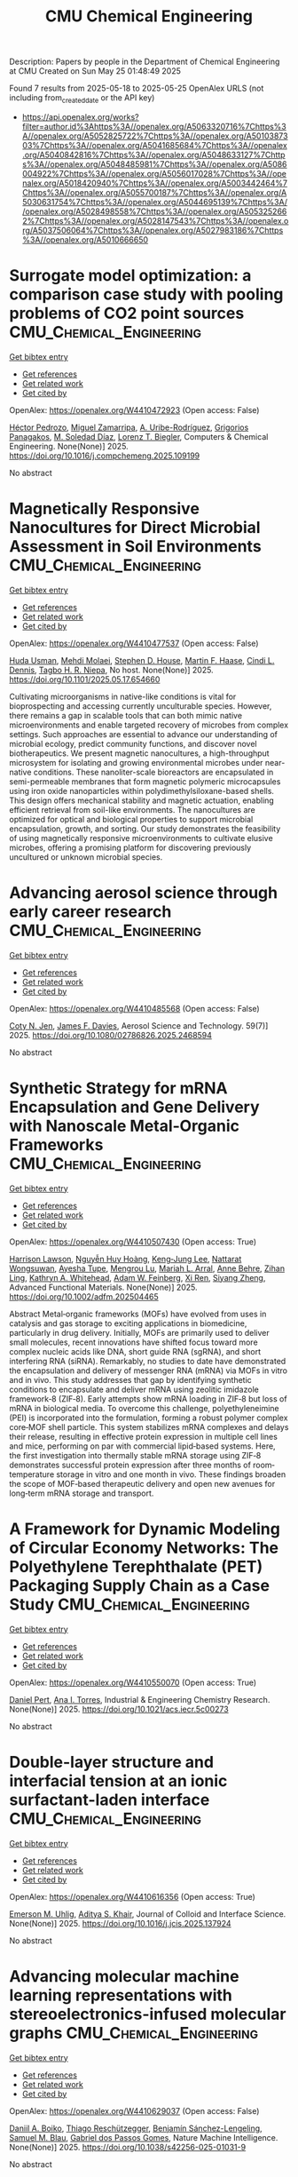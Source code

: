 #+TITLE: CMU Chemical Engineering
Description: Papers by people in the Department of Chemical Engineering at CMU
Created on Sun May 25 01:48:49 2025

Found 7 results from 2025-05-18 to 2025-05-25
OpenAlex URLS (not including from_created_date or the API key)
- [[https://api.openalex.org/works?filter=author.id%3Ahttps%3A//openalex.org/A5063320716%7Chttps%3A//openalex.org/A5052825722%7Chttps%3A//openalex.org/A5010387303%7Chttps%3A//openalex.org/A5041685684%7Chttps%3A//openalex.org/A5040842816%7Chttps%3A//openalex.org/A5048633127%7Chttps%3A//openalex.org/A5048485981%7Chttps%3A//openalex.org/A5086004922%7Chttps%3A//openalex.org/A5056017028%7Chttps%3A//openalex.org/A5018420940%7Chttps%3A//openalex.org/A5003442464%7Chttps%3A//openalex.org/A5055700187%7Chttps%3A//openalex.org/A5030631754%7Chttps%3A//openalex.org/A5044695139%7Chttps%3A//openalex.org/A5028498558%7Chttps%3A//openalex.org/A5053252662%7Chttps%3A//openalex.org/A5028147543%7Chttps%3A//openalex.org/A5037506064%7Chttps%3A//openalex.org/A5027983186%7Chttps%3A//openalex.org/A5010666650]]

* Surrogate model optimization: a comparison case study with pooling problems of CO2 point sources  :CMU_Chemical_Engineering:
:PROPERTIES:
:UUID: https://openalex.org/W4410472923
:TOPICS: Advanced Multi-Objective Optimization Algorithms, Advanced Control Systems Optimization, Process Optimization and Integration
:PUBLICATION_DATE: 2025-05-01
:END:    
    
[[elisp:(doi-add-bibtex-entry "https://doi.org/10.1016/j.compchemeng.2025.109199")][Get bibtex entry]] 

- [[elisp:(progn (xref--push-markers (current-buffer) (point)) (oa--referenced-works "https://openalex.org/W4410472923"))][Get references]]
- [[elisp:(progn (xref--push-markers (current-buffer) (point)) (oa--related-works "https://openalex.org/W4410472923"))][Get related work]]
- [[elisp:(progn (xref--push-markers (current-buffer) (point)) (oa--cited-by-works "https://openalex.org/W4410472923"))][Get cited by]]

OpenAlex: https://openalex.org/W4410472923 (Open access: False)
    
[[https://openalex.org/A5079899169][Héctor Pedrozo]], [[https://openalex.org/A5015881602][Miguel Zamarripa]], [[https://openalex.org/A5007868705][A. Uribe-Rodríguez]], [[https://openalex.org/A5028498558][Grigorios Panagakos]], [[https://openalex.org/A5042182449][M. Soledad Díaz]], [[https://openalex.org/A5052825722][Lorenz T. Biegler]], Computers & Chemical Engineering. None(None)] 2025. https://doi.org/10.1016/j.compchemeng.2025.109199 
     
No abstract    

    

* Magnetically Responsive Nanocultures for Direct Microbial Assessment in Soil Environments  :CMU_Chemical_Engineering:
:PROPERTIES:
:UUID: https://openalex.org/W4410477537
:TOPICS: Magnetic and Electromagnetic Effects
:PUBLICATION_DATE: 2025-05-18
:END:    
    
[[elisp:(doi-add-bibtex-entry "https://doi.org/10.1101/2025.05.17.654660")][Get bibtex entry]] 

- [[elisp:(progn (xref--push-markers (current-buffer) (point)) (oa--referenced-works "https://openalex.org/W4410477537"))][Get references]]
- [[elisp:(progn (xref--push-markers (current-buffer) (point)) (oa--related-works "https://openalex.org/W4410477537"))][Get related work]]
- [[elisp:(progn (xref--push-markers (current-buffer) (point)) (oa--cited-by-works "https://openalex.org/W4410477537"))][Get cited by]]

OpenAlex: https://openalex.org/W4410477537 (Open access: False)
    
[[https://openalex.org/A5006410485][Huda Usman]], [[https://openalex.org/A5080442414][Mehdi Molaei]], [[https://openalex.org/A5073414050][Stephen D. House]], [[https://openalex.org/A5082397792][Martin F. Haase]], [[https://openalex.org/A5089222578][Cindi L. Dennis]], [[https://openalex.org/A5044695139][Tagbo H. R. Niepa]], No host. None(None)] 2025. https://doi.org/10.1101/2025.05.17.654660 
     
Cultivating microorganisms in native-like conditions is vital for bioprospecting and accessing currently unculturable species. However, there remains a gap in scalable tools that can both mimic native microenvironments and enable targeted recovery of microbes from complex settings. Such approaches are essential to advance our understanding of microbial ecology, predict community functions, and discover novel biotherapeutics. We present magnetic nanocultures, a high-throughput microsystem for isolating and growing environmental microbes under near-native conditions. These nanoliter-scale bioreactors are encapsulated in semi-permeable membranes that form magnetic polymeric microcapsules using iron oxide nanoparticles within polydimethylsiloxane-based shells. This design offers mechanical stability and magnetic actuation, enabling efficient retrieval from soil-like environments. The nanocultures are optimized for optical and biological properties to support microbial encapsulation, growth, and sorting. Our study demonstrates the feasibility of using magnetically responsive microenvironments to cultivate elusive microbes, offering a promising platform for discovering previously uncultured or unknown microbial species.    

    

* Advancing aerosol science through early career research  :CMU_Chemical_Engineering:
:PROPERTIES:
:UUID: https://openalex.org/W4410485568
:TOPICS: Air Quality Monitoring and Forecasting
:PUBLICATION_DATE: 2025-05-19
:END:    
    
[[elisp:(doi-add-bibtex-entry "https://doi.org/10.1080/02786826.2025.2468594")][Get bibtex entry]] 

- [[elisp:(progn (xref--push-markers (current-buffer) (point)) (oa--referenced-works "https://openalex.org/W4410485568"))][Get references]]
- [[elisp:(progn (xref--push-markers (current-buffer) (point)) (oa--related-works "https://openalex.org/W4410485568"))][Get related work]]
- [[elisp:(progn (xref--push-markers (current-buffer) (point)) (oa--cited-by-works "https://openalex.org/W4410485568"))][Get cited by]]

OpenAlex: https://openalex.org/W4410485568 (Open access: False)
    
[[https://openalex.org/A5055700187][Coty N. Jen]], [[https://openalex.org/A5067019268][James F. Davies]], Aerosol Science and Technology. 59(7)] 2025. https://doi.org/10.1080/02786826.2025.2468594 
     
No abstract    

    

* Synthetic Strategy for mRNA Encapsulation and Gene Delivery with Nanoscale Metal‐Organic Frameworks  :CMU_Chemical_Engineering:
:PROPERTIES:
:UUID: https://openalex.org/W4410507430
:TOPICS: RNA Interference and Gene Delivery, Advanced biosensing and bioanalysis techniques, Metal-Organic Frameworks: Synthesis and Applications
:PUBLICATION_DATE: 2025-05-19
:END:    
    
[[elisp:(doi-add-bibtex-entry "https://doi.org/10.1002/adfm.202504465")][Get bibtex entry]] 

- [[elisp:(progn (xref--push-markers (current-buffer) (point)) (oa--referenced-works "https://openalex.org/W4410507430"))][Get references]]
- [[elisp:(progn (xref--push-markers (current-buffer) (point)) (oa--related-works "https://openalex.org/W4410507430"))][Get related work]]
- [[elisp:(progn (xref--push-markers (current-buffer) (point)) (oa--cited-by-works "https://openalex.org/W4410507430"))][Get cited by]]

OpenAlex: https://openalex.org/W4410507430 (Open access: True)
    
[[https://openalex.org/A5012514972][Harrison Lawson]], [[https://openalex.org/A5100729447][Nguyễn Huy Hoàng]], [[https://openalex.org/A5026347472][Keng‐Jung Lee]], [[https://openalex.org/A5050359036][Nattarat Wongsuwan]], [[https://openalex.org/A5095379199][Ayesha Tupe]], [[https://openalex.org/A5110813392][Mengrou Lu]], [[https://openalex.org/A5049474410][Mariah L. Arral]], [[https://openalex.org/A5085559862][Anne Behre]], [[https://openalex.org/A5051529193][Zihan Ling]], [[https://openalex.org/A5010666650][Kathryn A. Whitehead]], [[https://openalex.org/A5086659893][Adam W. Feinberg]], [[https://openalex.org/A5101438045][Xi Ren]], [[https://openalex.org/A5086903169][Siyang Zheng]], Advanced Functional Materials. None(None)] 2025. https://doi.org/10.1002/adfm.202504465 
     
Abstract Metal‐organic frameworks (MOFs) have evolved from uses in catalysis and gas storage to exciting applications in biomedicine, particularly in drug delivery. Initially, MOFs are primarily used to deliver small molecules, recent innovations have shifted focus toward more complex nucleic acids like DNA, short guide RNA (sgRNA), and short interfering RNA (siRNA). Remarkably, no studies to date have demonstrated the encapsulation and delivery of messenger RNA (mRNA) via MOFs in vitro and in vivo. This study addresses that gap by identifying synthetic conditions to encapsulate and deliver mRNA using zeolitic imidazole framework‐8 (ZIF‐8). Early attempts show mRNA loading in ZIF‐8 but loss of mRNA in biological media. To overcome this challenge, polyethyleneimine (PEI) is incorporated into the formulation, forming a robust polymer complex core‐MOF shell particle. This system stabilizes mRNA complexes and delays their release, resulting in effective protein expression in multiple cell lines and mice, performing on par with commercial lipid‐based systems. Here, the first investigation into thermally stable mRNA storage using ZIF‐8 demonstrates successful protein expression after three months of room‐temperature storage in vitro and one month in vivo. These findings broaden the scope of MOF‐based therapeutic delivery and open new avenues for long‐term mRNA storage and transport.    

    

* A Framework for Dynamic Modeling of Circular Economy Networks: The Polyethylene Terephthalate (PET) Packaging Supply Chain as a Case Study  :CMU_Chemical_Engineering:
:PROPERTIES:
:UUID: https://openalex.org/W4410550070
:TOPICS: Sustainable Supply Chain Management, Recycling and Waste Management Techniques, Sustainable Industrial Ecology
:PUBLICATION_DATE: 2025-05-21
:END:    
    
[[elisp:(doi-add-bibtex-entry "https://doi.org/10.1021/acs.iecr.5c00273")][Get bibtex entry]] 

- [[elisp:(progn (xref--push-markers (current-buffer) (point)) (oa--referenced-works "https://openalex.org/W4410550070"))][Get references]]
- [[elisp:(progn (xref--push-markers (current-buffer) (point)) (oa--related-works "https://openalex.org/W4410550070"))][Get related work]]
- [[elisp:(progn (xref--push-markers (current-buffer) (point)) (oa--cited-by-works "https://openalex.org/W4410550070"))][Get cited by]]

OpenAlex: https://openalex.org/W4410550070 (Open access: True)
    
[[https://openalex.org/A5030326616][Daniel Pert]], [[https://openalex.org/A5027983186][Ana I. Torres]], Industrial & Engineering Chemistry Research. None(None)] 2025. https://doi.org/10.1021/acs.iecr.5c00273 
     
No abstract    

    

* Double-layer structure and interfacial tension at an ionic surfactant-laden interface  :CMU_Chemical_Engineering:
:PROPERTIES:
:UUID: https://openalex.org/W4410616356
:TOPICS: Surfactants and Colloidal Systems, Pickering emulsions and particle stabilization, Electrostatics and Colloid Interactions
:PUBLICATION_DATE: 2025-05-01
:END:    
    
[[elisp:(doi-add-bibtex-entry "https://doi.org/10.1016/j.jcis.2025.137924")][Get bibtex entry]] 

- [[elisp:(progn (xref--push-markers (current-buffer) (point)) (oa--referenced-works "https://openalex.org/W4410616356"))][Get references]]
- [[elisp:(progn (xref--push-markers (current-buffer) (point)) (oa--related-works "https://openalex.org/W4410616356"))][Get related work]]
- [[elisp:(progn (xref--push-markers (current-buffer) (point)) (oa--cited-by-works "https://openalex.org/W4410616356"))][Get cited by]]

OpenAlex: https://openalex.org/W4410616356 (Open access: True)
    
[[https://openalex.org/A5117642869][Emerson M. Uhlig]], [[https://openalex.org/A5018420940][Aditya S. Khair]], Journal of Colloid and Interface Science. None(None)] 2025. https://doi.org/10.1016/j.jcis.2025.137924 
     
No abstract    

    

* Advancing molecular machine learning representations with stereoelectronics-infused molecular graphs  :CMU_Chemical_Engineering:
:PROPERTIES:
:UUID: https://openalex.org/W4410629037
:TOPICS: Machine Learning in Materials Science, Computational Drug Discovery Methods, Chemistry and Chemical Engineering
:PUBLICATION_DATE: 2025-05-23
:END:    
    
[[elisp:(doi-add-bibtex-entry "https://doi.org/10.1038/s42256-025-01031-9")][Get bibtex entry]] 

- [[elisp:(progn (xref--push-markers (current-buffer) (point)) (oa--referenced-works "https://openalex.org/W4410629037"))][Get references]]
- [[elisp:(progn (xref--push-markers (current-buffer) (point)) (oa--related-works "https://openalex.org/W4410629037"))][Get related work]]
- [[elisp:(progn (xref--push-markers (current-buffer) (point)) (oa--cited-by-works "https://openalex.org/W4410629037"))][Get cited by]]

OpenAlex: https://openalex.org/W4410629037 (Open access: False)
    
[[https://openalex.org/A5065327102][Daniil A. Boiko]], [[https://openalex.org/A5081625865][Thiago Reschützegger]], [[https://openalex.org/A5065990295][Benjamín Sánchez-Lengeling]], [[https://openalex.org/A5031012398][Samuel M. Blau]], [[https://openalex.org/A5048633127][Gabriel dos Passos Gomes]], Nature Machine Intelligence. None(None)] 2025. https://doi.org/10.1038/s42256-025-01031-9 
     
No abstract    

    
